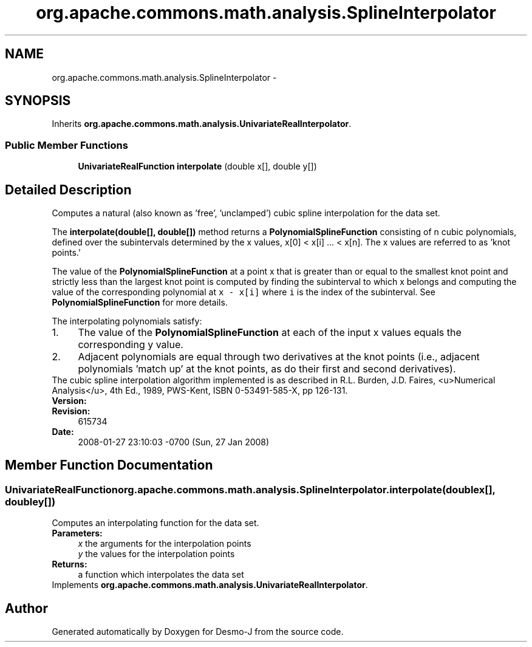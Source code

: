 .TH "org.apache.commons.math.analysis.SplineInterpolator" 3 "Wed Dec 4 2013" "Version 1.0" "Desmo-J" \" -*- nroff -*-
.ad l
.nh
.SH NAME
org.apache.commons.math.analysis.SplineInterpolator \- 
.SH SYNOPSIS
.br
.PP
.PP
Inherits \fBorg\&.apache\&.commons\&.math\&.analysis\&.UnivariateRealInterpolator\fP\&.
.SS "Public Member Functions"

.in +1c
.ti -1c
.RI "\fBUnivariateRealFunction\fP \fBinterpolate\fP (double x[], double y[])"
.br
.in -1c
.SH "Detailed Description"
.PP 
Computes a natural (also known as 'free', 'unclamped') cubic spline interpolation for the data set\&. 
.PP
The \fBinterpolate(double[], double[])\fP method returns a \fBPolynomialSplineFunction\fP consisting of n cubic polynomials, defined over the subintervals determined by the x values, x[0] < x[i] \&.\&.\&. < x[n]\&. The x values are referred to as 'knot points\&.'
.PP
The value of the \fBPolynomialSplineFunction\fP at a point x that is greater than or equal to the smallest knot point and strictly less than the largest knot point is computed by finding the subinterval to which x belongs and computing the value of the corresponding polynomial at \fCx - x[i] \fP where \fCi\fP is the index of the subinterval\&. See \fBPolynomialSplineFunction\fP for more details\&. 
.PP
The interpolating polynomials satisfy: 
.PD 0

.IP "1." 4
The value of the \fBPolynomialSplineFunction\fP at each of the input x values equals the corresponding y value\&. 
.IP "2." 4
Adjacent polynomials are equal through two derivatives at the knot points (i\&.e\&., adjacent polynomials 'match up' at the knot points, as do their first and second derivatives)\&. 
.PP
.PP
The cubic spline interpolation algorithm implemented is as described in R\&.L\&. Burden, J\&.D\&. Faires, <u>Numerical Analysis</u>, 4th Ed\&., 1989, PWS-Kent, ISBN 0-53491-585-X, pp 126-131\&. 
.PP
\fBVersion:\fP
.RS 4
.RE
.PP
\fBRevision:\fP
.RS 4
615734 
.RE
.PP
\fBDate:\fP
.RS 4
2008-01-27 23:10:03 -0700 (Sun, 27 Jan 2008) 
.RE
.PP

.SH "Member Function Documentation"
.PP 
.SS "\fBUnivariateRealFunction\fP org\&.apache\&.commons\&.math\&.analysis\&.SplineInterpolator\&.interpolate (doublex[], doubley[])"
Computes an interpolating function for the data set\&. 
.PP
\fBParameters:\fP
.RS 4
\fIx\fP the arguments for the interpolation points 
.br
\fIy\fP the values for the interpolation points 
.RE
.PP
\fBReturns:\fP
.RS 4
a function which interpolates the data set 
.RE
.PP

.PP
Implements \fBorg\&.apache\&.commons\&.math\&.analysis\&.UnivariateRealInterpolator\fP\&.

.SH "Author"
.PP 
Generated automatically by Doxygen for Desmo-J from the source code\&.
